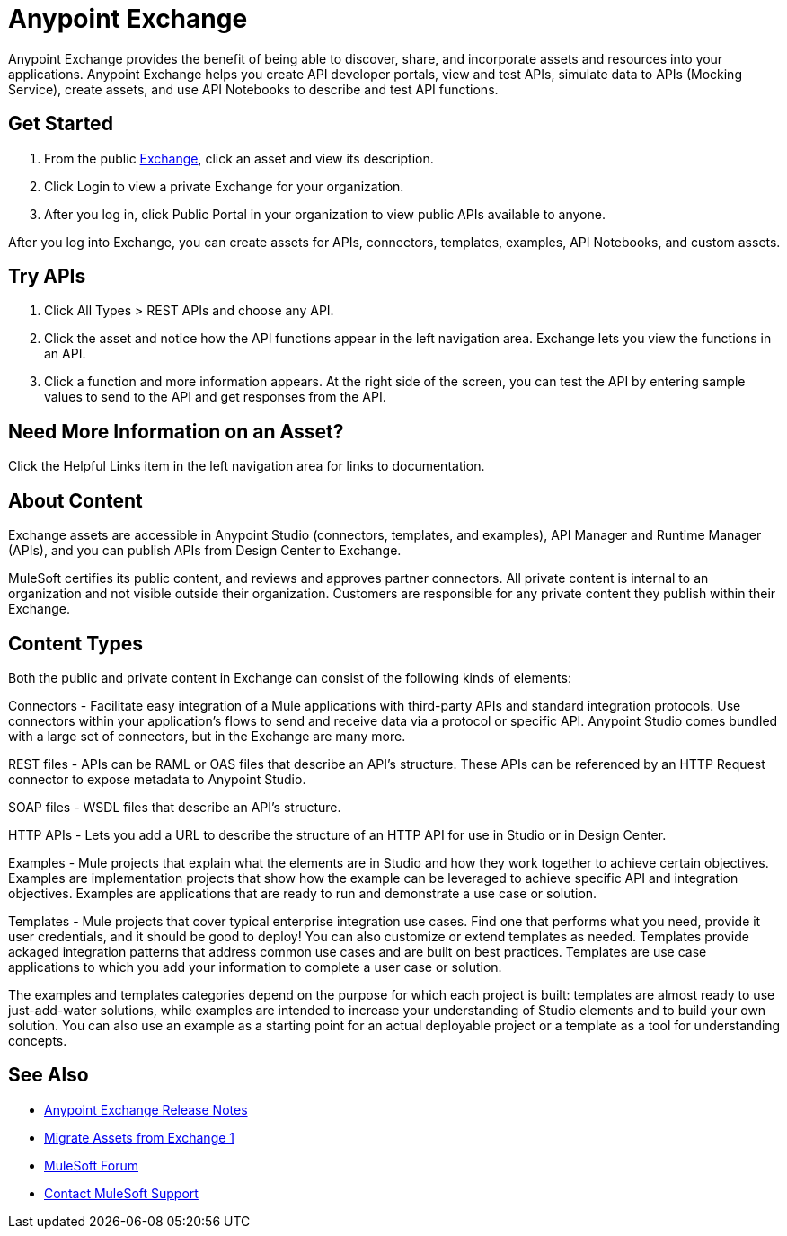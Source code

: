 = Anypoint Exchange

Anypoint Exchange provides the benefit of being able to discover, share, and incorporate assets and resources into your applications. Anypoint Exchange helps you create API developer portals, view and test APIs, simulate data to APIs (Mocking Service), create assets, and use API Notebooks to describe and test API functions. 

== Get Started

. From the public https://www.anypoint.mulesoft.com/exchange/[Exchange], click an asset and view its description. 
. Click Login to view a private Exchange for your organization. 
. After you log in, click Public Portal in your organization to view public APIs available to anyone.

After you log into Exchange, you can create assets for APIs, connectors, templates, examples, API Notebooks, and custom assets. 

== Try APIs

. Click All Types > REST APIs and choose any API. 
. Click the asset and notice how the API functions appear in the left 
navigation area. Exchange lets you view the functions in an API. 
. Click a function and more information appears. At the right side of the screen, you can test the API by entering sample values to send to the API and get responses from the API. 

== Need More Information on an Asset?

Click the Helpful Links item in the left navigation area for links to documentation.

== About Content

Exchange assets are accessible in Anypoint Studio (connectors, templates, and examples), API Manager and Runtime Manager (APIs), and you can publish APIs from Design Center to Exchange.

MuleSoft certifies its public content, and reviews and approves partner connectors. All private content is internal to an organization and not visible outside their organization. Customers are responsible for any private content they publish within their Exchange.

== Content Types

Both the public and private content in Exchange can consist of the following kinds of elements:

Connectors - Facilitate easy integration of a Mule applications with third-party APIs and standard integration protocols. Use connectors within your application's flows to send and receive data via a protocol or specific API. Anypoint Studio comes bundled with a large set of connectors, but in the Exchange are many more.

REST files - APIs can be RAML or OAS files that describe an API's structure. These APIs can be referenced by an HTTP Request connector to expose metadata to Anypoint Studio.

SOAP files - WSDL files that describe an API's structure.

HTTP APIs - Lets you add a URL to describe the structure of an HTTP API for use in Studio or in Design Center.

Examples - Mule projects that explain what the elements are in Studio and how they work together to achieve certain objectives. Examples are implementation projects that show how the example can be leveraged to achieve specific API and integration objectives. Examples are applications that are ready to run and demonstrate a use case or solution.

Templates - Mule projects that cover typical enterprise integration use cases. Find one that performs what you need, provide it user credentials, and it should be good to deploy! You can also customize or extend templates as needed. Templates provide ackaged integration patterns that address common use cases and are built on best practices. Templates are use case applications to which you add your information to complete a user case or solution.

The examples and templates categories depend on the purpose for which each project is built: templates are almost ready to use just-add-water solutions, while examples are intended to increase your understanding of Studio elements and to build your own solution. You can also use an example as a starting point for an actual deployable project or a template as a tool for understanding concepts.

== See Also

* link:/release-notes/anypoint-exchange-release-notes[Anypoint Exchange Release Notes]
* link:/anypoint-exchange/migrate[Migrate Assets from Exchange 1]
* https://forums.mulesoft.com[MuleSoft Forum]
* https://support.mulesoft.com[Contact MuleSoft Support]
